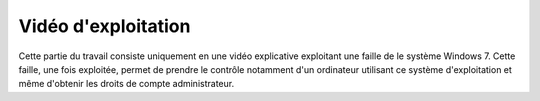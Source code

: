 
.. _video.rst:
Vidéo d'exploitation
####################

Cette partie du travail consiste uniquement en une vidéo explicative exploitant une faille de le système Windows 7.
Cette faille, une fois exploitée, permet de prendre le contrôle notamment d'un ordinateur utilisant ce système d'exploitation 
et même d'obtenir les droits de compte administrateur.


.. raw:: html

    <iframe width="720" height="405" src="https://www.youtube.com/embed/5k6LmGrtLAs" title="YouTube video player" frameborder="0" allow="accelerometer; autoplay; clipboard-write; encrypted-media; gyroscope; picture-in-picture; web-share" allowfullscreen></iframe>
    
    :align: center
